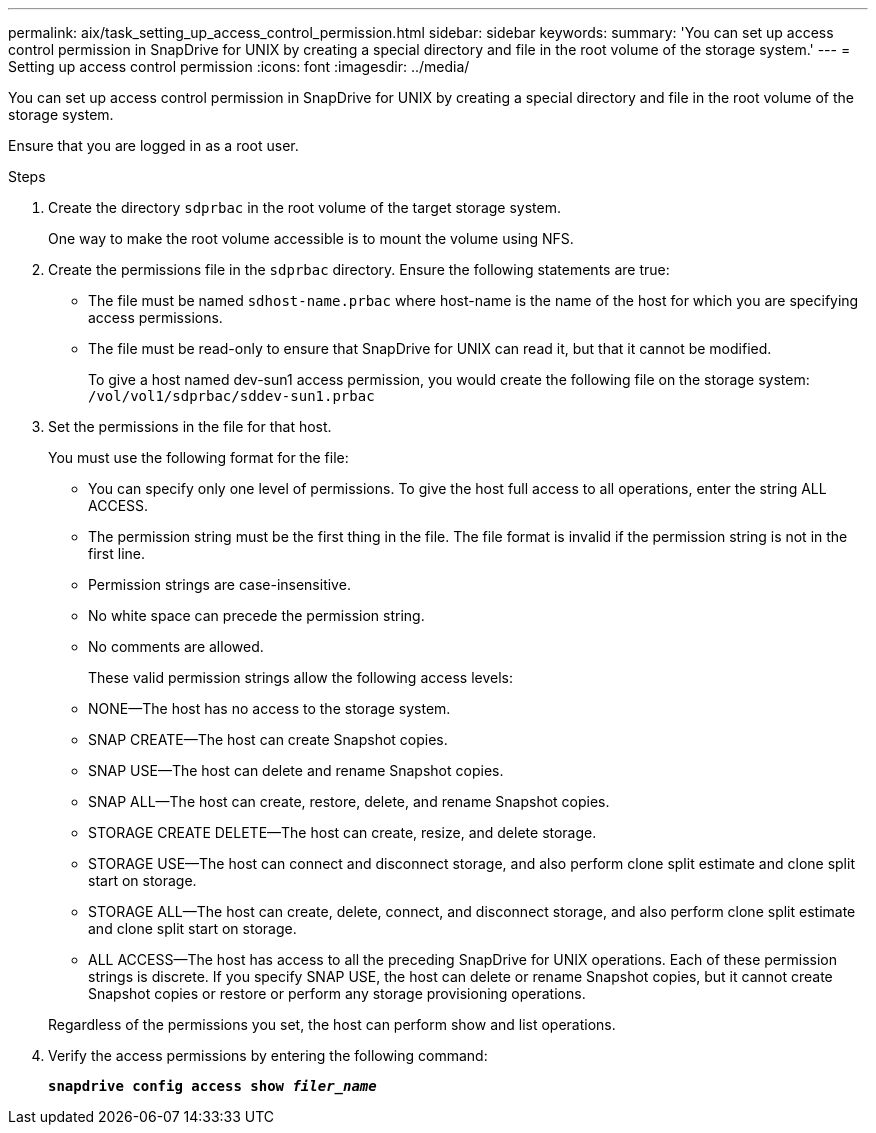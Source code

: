 ---
permalink: aix/task_setting_up_access_control_permission.html
sidebar: sidebar
keywords:
summary: 'You can set up access control permission in SnapDrive for UNIX by creating a special directory and file in the root volume of the storage system.'
---
= Setting up access control permission
:icons: font
:imagesdir: ../media/

[.lead]
You can set up access control permission in SnapDrive for UNIX by creating a special directory and file in the root volume of the storage system.

Ensure that you are logged in as a root user.

.Steps

. Create the directory `sdprbac` in the root volume of the target storage system.
+
One way to make the root volume accessible is to mount the volume using NFS.

. Create the permissions file in the `sdprbac` directory. Ensure the following statements are true:
 ** The file must be named `sdhost-name.prbac` where host-name is the name of the host for which you are specifying access permissions.
 ** The file must be read-only to ensure that SnapDrive for UNIX can read it, but that it cannot be modified.
+
To give a host named dev-sun1 access permission, you would create the following file on the storage system: `/vol/vol1/sdprbac/sddev-sun1.prbac`
. Set the permissions in the file for that host.
+
You must use the following format for the file:

 ** You can specify only one level of permissions. To give the host full access to all operations, enter the string ALL ACCESS.
 ** The permission string must be the first thing in the file. The file format is invalid if the permission string is not in the first line.
 ** Permission strings are case-insensitive.
 ** No white space can precede the permission string.
 ** No comments are allowed.

+
These valid permission strings allow the following access levels:

 ** NONE--The host has no access to the storage system.
 ** SNAP CREATE--The host can create Snapshot copies.
 ** SNAP USE--The host can delete and rename Snapshot copies.
 ** SNAP ALL--The host can create, restore, delete, and rename Snapshot copies.
 ** STORAGE CREATE DELETE--The host can create, resize, and delete storage.
 ** STORAGE USE--The host can connect and disconnect storage, and also perform clone split estimate and clone split start on storage.
 ** STORAGE ALL--The host can create, delete, connect, and disconnect storage, and also perform clone split estimate and clone split start on storage.
 ** ALL ACCESS--The host has access to all the preceding SnapDrive for UNIX operations.
Each of these permission strings is discrete. If you specify SNAP USE, the host can delete or rename Snapshot copies, but it cannot create Snapshot copies or restore or perform any storage provisioning operations.

+
Regardless of the permissions you set, the host can perform show and list operations.

. Verify the access permissions by entering the following command:
+
`*snapdrive config access show _filer_name_*`

